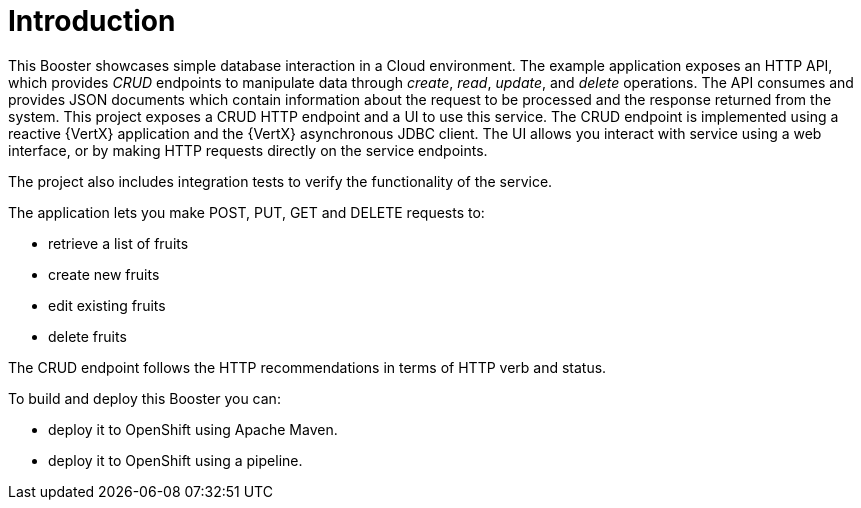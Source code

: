 [[vertx-crud-introduction]]
= Introduction

This Booster showcases simple database interaction in a Cloud environment. The example application exposes an HTTP API, which provides _CRUD_ endpoints to manipulate data through _create_, _read_, _update_, and _delete_ operations. The API consumes and provides JSON documents which contain information about the request to be processed and the response returned from the system. This project exposes a CRUD HTTP endpoint and a UI to use this service. The CRUD endpoint is implemented using a reactive {VertX} application and the {VertX} asynchronous JDBC client. The UI allows you interact with service using a web interface, or by making HTTP requests directly on the service endpoints.

The project also includes integration tests to verify the functionality of the service.

The application lets you make POST, PUT, GET and DELETE requests to:

* retrieve a list of fruits
* create new fruits
* edit existing fruits
* delete fruits

The CRUD endpoint follows the HTTP recommendations in terms of HTTP verb and status.

To build and deploy this Booster you can:

* deploy it to OpenShift using Apache Maven.
* deploy it to OpenShift using a pipeline.
